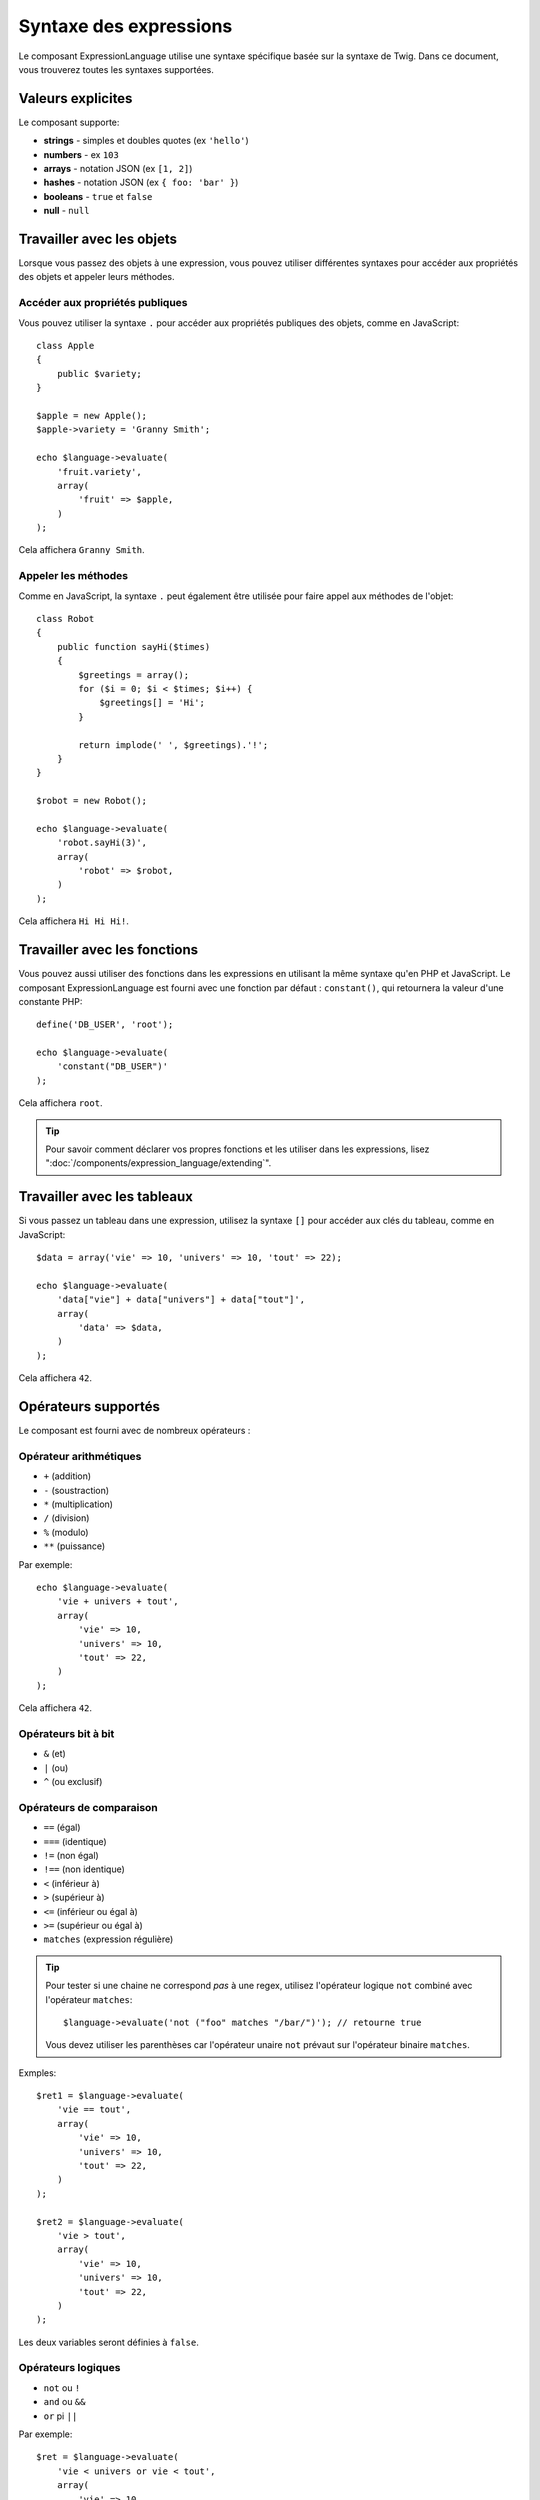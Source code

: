 .. index::
    single: Syntax; ExpressionLanguage

Syntaxe des expressions
=======================

Le composant ExpressionLanguage utilise une syntaxe spécifique basée sur la syntaxe
de Twig. Dans ce document, vous trouverez toutes les syntaxes supportées.

Valeurs explicites
------------------

Le composant supporte:

* **strings** - simples et doubles quotes (ex ``'hello'``)
* **numbers** - ex ``103``
* **arrays** - notation JSON (ex ``[1, 2]``)
* **hashes** - notation JSON (ex ``{ foo: 'bar' }``)
* **booleans** - ``true`` et ``false``
* **null** - ``null``

.. _component-expression-objects:

Travailler avec les objets
--------------------------

Lorsque vous passez des objets à une expression, vous pouvez utiliser
différentes syntaxes pour accéder aux propriétés des objets et appeler
leurs méthodes.

Accéder aux propriétés publiques
~~~~~~~~~~~~~~~~~~~~~~~~~~~~~~~~

Vous pouvez utiliser la syntaxe ``.`` pour accéder aux propriétés publiques des objets,
comme en JavaScript::

    class Apple
    {
        public $variety;
    }

    $apple = new Apple();
    $apple->variety = 'Granny Smith';

    echo $language->evaluate(
        'fruit.variety',
        array(
            'fruit' => $apple,
        )
    );

Cela affichera ``Granny Smith``.

Appeler les méthodes
~~~~~~~~~~~~~~~~~~~~

Comme en JavaScript, la syntaxe ``.`` peut également être utilisée pour faire appel
aux méthodes de l'objet::

    class Robot
    {
        public function sayHi($times)
        {
            $greetings = array();
            for ($i = 0; $i < $times; $i++) {
                $greetings[] = 'Hi';
            }

            return implode(' ', $greetings).'!';
        }
    }

    $robot = new Robot();

    echo $language->evaluate(
        'robot.sayHi(3)',
        array(
            'robot' => $robot,
        )
    );

Cela affichera ``Hi Hi Hi!``.

.. _component-expression-functions:

Travailler avec les fonctions
-----------------------------

Vous pouvez aussi utiliser des fonctions dans les expressions en utilisant
la même syntaxe qu'en PHP et JavaScript. Le composant ExpressionLanguage
est fourni avec une fonction par défaut : ``constant()``, qui retournera
la valeur d'une constante PHP::

    define('DB_USER', 'root');

    echo $language->evaluate(
        'constant("DB_USER")'
    );

Cela affichera ``root``.

.. tip::

    Pour savoir comment déclarer vos propres fonctions et les utiliser dans
    les expressions, lisez ":doc:`/components/expression_language/extending`".

.. _component-expression-arrays:

Travailler avec les tableaux
----------------------------

Si vous passez un tableau dans une expression, utilisez la syntaxe ``[]``
pour accéder aux clés du tableau, comme en JavaScript::

    $data = array('vie' => 10, 'univers' => 10, 'tout' => 22);

    echo $language->evaluate(
        'data["vie"] + data["univers"] + data["tout"]',
        array(
            'data' => $data,
        )
    );

Cela affichera ``42``.

Opérateurs supportés
--------------------

Le composant est fourni avec de nombreux opérateurs :

Opérateur arithmétiques
~~~~~~~~~~~~~~~~~~~~~~~

* ``+`` (addition)
* ``-`` (soustraction)
* ``*`` (multiplication)
* ``/`` (division)
* ``%`` (modulo)
* ``**`` (puissance)

Par exemple::

    echo $language->evaluate(
        'vie + univers + tout',
        array(
            'vie' => 10,
            'univers' => 10,
            'tout' => 22,
        )
    );

Cela affichera ``42``.

Opérateurs bit à bit
~~~~~~~~~~~~~~~~~~~~

* ``&`` (et)
* ``|`` (ou)
* ``^`` (ou exclusif)

Opérateurs de comparaison
~~~~~~~~~~~~~~~~~~~~~~~~~

* ``==`` (égal)
* ``===`` (identique)
* ``!=`` (non égal)
* ``!==`` (non identique)
* ``<`` (inférieur à)
* ``>`` (supérieur à)
* ``<=`` (inférieur ou égal à)
* ``>=`` (supérieur ou égal à)
* ``matches`` (expression régulière)

.. tip::

    Pour tester si une chaine ne correspond *pas* à une regex, utilisez
    l'opérateur logique ``not`` combiné avec l'opérateur ``matches``::

        $language->evaluate('not ("foo" matches "/bar/")'); // retourne true

    Vous devez utiliser les parenthèses car l'opérateur unaire ``not`` prévaut sur l'opérateur
    binaire ``matches``.

Exmples::

    $ret1 = $language->evaluate(
        'vie == tout',
        array(
            'vie' => 10,
            'univers' => 10,
            'tout' => 22,
        )
    );

    $ret2 = $language->evaluate(
        'vie > tout',
        array(
            'vie' => 10,
            'univers' => 10,
            'tout' => 22,
        )
    );

Les deux variables seront définies à  ``false``.

Opérateurs logiques
~~~~~~~~~~~~~~~~~~~

* ``not`` ou ``!``
* ``and`` ou ``&&``
* ``or`` pi ``||``

Par exemple::

    $ret = $language->evaluate(
        'vie < univers or vie < tout',
        array(
            'vie' => 10,
            'univers' => 10,
            'tout' => 22,
        )
    );

Cette variable ``$ret`` sera définie à ``true``.

Opérateur de chaines
~~~~~~~~~~~~~~~~~~~~

* ``~`` (concaténation)

Par exemple::

    echo $language->evaluate(
        'firstName~" "~lastName',
        array(
            'firstName' => 'Arthur',
            'lastName' => 'Dent',
        )
    );

Cela affichera ``Arthur Dent``.

Opérateurs de tableaux
~~~~~~~~~~~~~~~~~~~~~~

* ``in`` (contient)
* ``not in`` (ne contient pas)

Par exemple::

    class User
    {
        public $group;
    }

    $user = new User();
    $user->group = 'human_resources';

    $inGroup = $language->evaluate(
        'user.group in ["human_resources", "marketing"]',
        array(
            'user' => $user
        )
    );

La variable ``$inGroup`` vaudra ``true``.

Opérateurs numériques
~~~~~~~~~~~~~~~~~~~~~

* ``..`` (plage)

Par exemple::

    class User
    {
        public $age;
    }

    $user = new User();
    $user->age = 34;

    $language->evaluate(
        'user.age in 18..45',
        array(
            'user' => $user,
        )
    );

Cela vaudra ``true``, car ``user.age`` est compris entre
``18`` et ``45``.

Opérateurs ternaires
~~~~~~~~~~~~~~~~~~~~

* ``foo ? 'yes' : 'no'``
* ``foo ?: 'no'`` (égal à ``foo ? foo : 'no'``)
* ``foo ? 'yes'`` (égal à ``foo ? 'yes' : ''``)